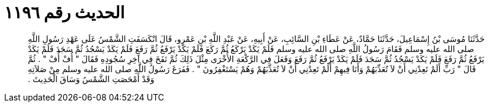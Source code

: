 
= الحديث رقم ١١٩٦

[quote.hadith]
حَدَّثَنَا مُوسَى بْنُ إِسْمَاعِيلَ، حَدَّثَنَا حَمَّادٌ، عَنْ عَطَاءِ بْنِ السَّائِبِ، عَنْ أَبِيهِ، عَنْ عَبْدِ اللَّهِ بْنِ عَمْرٍو، قَالَ انْكَسَفَتِ الشَّمْسُ عَلَى عَهْدِ رَسُولِ اللَّهِ صلى الله عليه وسلم فَقَامَ رَسُولُ اللَّهِ صلى الله عليه وسلم فَلَمْ يَكَدْ يَرْكَعُ ثُمَّ رَكَعَ فَلَمْ يَكَدْ يَرْفَعُ ثُمَّ رَفَعَ فَلَمْ يَكَدْ يَسْجُدُ ثُمَّ سَجَدَ فَلَمْ يَكَدْ يَرْفَعُ ثُمَّ رَفَعَ فَلَمْ يَكَدْ يَسْجُدُ ثُمَّ سَجَدَ فَلَمْ يَكَدْ يَرْفَعُ ثُمَّ رَفَعَ وَفَعَلَ فِي الرَّكْعَةِ الأُخْرَى مِثْلَ ذَلِكَ ثُمَّ نَفَخَ فِي آخِرِ سُجُودِهِ فَقَالَ ‏"‏ أُفْ أُفْ ‏"‏ ‏.‏ ثُمَّ قَالَ ‏"‏ رَبِّ أَلَمْ تَعِدْنِي أَنْ لاَ تُعَذِّبَهُمْ وَأَنَا فِيهِمْ أَلَمْ تَعِدْنِي أَنْ لاَ تُعَذِّبَهُمْ وَهُمْ يَسْتَغْفِرُونَ ‏"‏ ‏.‏ فَفَرَغَ رَسُولُ اللَّهِ صلى الله عليه وسلم مِنْ صَلاَتِهِ وَقَدْ أَمْحَصَتِ الشَّمْسُ وَسَاقَ الْحَدِيثَ ‏.‏